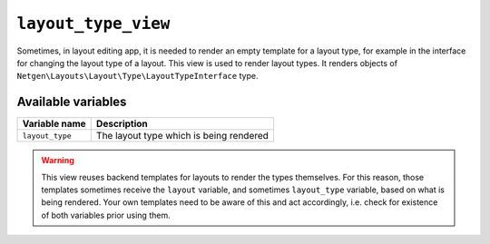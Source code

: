 ``layout_type_view``
====================

Sometimes, in layout editing app, it is needed to render an empty template for a
layout type, for example in the interface for changing the layout type of a
layout. This view is used to render layout types. It renders objects of
``Netgen\Layouts\Layout\Type\LayoutTypeInterface`` type.

Available variables
-------------------

+-----------------+-----------------------------------------+
| Variable name   | Description                             |
+=================+=========================================+
| ``layout_type`` | The layout type which is being rendered |
+-----------------+-----------------------------------------+

.. warning::

    This view reuses backend templates for layouts to render the types
    themselves. For this reason, those templates sometimes receive the
    ``layout`` variable, and sometimes ``layout_type`` variable, based on what
    is being rendered. Your own templates need to be aware of this and act
    accordingly, i.e. check for existence of both variables prior using them.
